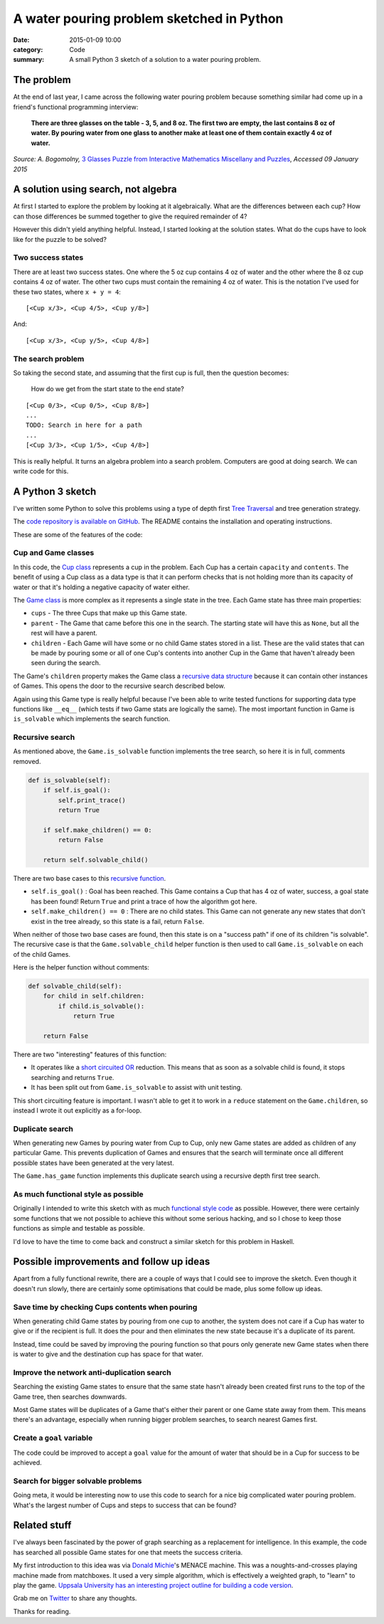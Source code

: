 A water pouring problem sketched in Python
##########################################

:date: 2015-01-09 10:00
:category: Code
:summary: A small Python 3 sketch of a solution to a water pouring problem.

The problem
===========

At the end of last year, I came across the following water pouring problem
because something similar had come up in a friend's functional programming
interview:

    **There are three glasses on the table - 3, 5, and 8 oz. The first two are
    empty, the last contains 8 oz of water. By pouring water from one glass to
    another make at least one of them contain exactly 4 oz of water.**

*Source: A. Bogomolny,* `3 Glasses Puzzle from Interactive Mathematics
Miscellany and Puzzles <http://www.cut-the-knot.org/water.shtml>`_, *Accessed
09 January 2015*

A solution using search, not algebra
====================================

At first I started to explore the problem by looking at it algebraically. What
are the differences between each cup? How can those differences be summed
together to give the required remainder of 4?

However this didn't yield anything helpful. Instead, I started looking at the
solution states. What do the cups have to look like for the puzzle to be
solved?

Two success states
------------------

There are at least two success states. One where the 5 oz cup contains 4 oz
of water and the other where the 8 oz cup contains 4 oz of water. The other two
cups must contain the remaining 4 oz of water. This is the notation I've used
for these two states, where ``x + y = 4``:

::

    [<Cup x/3>, <Cup 4/5>, <Cup y/8>]

And:

::

    [<Cup x/3>, <Cup y/5>, <Cup 4/8>]

The search problem
------------------

So taking the second state, and assuming that the first cup is full, then the
question becomes:

    How do we get from the start state to the end state?

::

    [<Cup 0/3>, <Cup 0/5>, <Cup 8/8>]
    ...
    TODO: Search in here for a path
    ...
    [<Cup 3/3>, <Cup 1/5>, <Cup 4/8>]

This is really helpful. It turns an algebra problem into a search problem.
Computers are good at doing search. We can write code for this.


A Python 3 sketch
=================

I've written some Python to solve this problems using a type of depth first
`Tree Traversal <http://en.wikipedia.org/wiki/Tree_traversal>`_ and tree
generation strategy.

The `code repository is available on GitHub
<https://github.com/jamescooke/water-pouring-python>`_. The README contains the
installation and operating instructions.

These are some of the features of the code:

Cup and Game classes
--------------------

In this code, the `Cup
class <https://github.com/jamescooke/water-pouring-python/blob/master/water/cup.py>`_
represents a cup in the problem. Each Cup has a certain ``capacity`` and
``contents``. The benefit of using a Cup class as a data type is that it can
perform checks that is not holding more than its capacity of water or that it's
holding a negative capacity of water either.

The `Game
class <https://github.com/jamescooke/water-pouring-python/blob/master/water/game.py>`_
is more complex as it represents a single state in the tree. Each Game state
has three main properties:

* ``cups`` - The three Cups that make up this Game state.
* ``parent`` - The Game that came before this one in the search. The starting
  state will have this as ``None``, but all the rest will have a parent.
* ``children`` - Each Game will have some or no child Game states stored in a
  list. These are the valid states that can be made by pouring some or all of
  one Cup's contents into another Cup in the Game that haven't already been
  seen during the search.

The Game's ``children`` property makes the Game class a `recursive data
structure <http://en.wikipedia.org/wiki/Recursive_data_type>`_ because it can
contain other instances of Games. This opens the door to the recursive search
described below.

Again using this Game type is really helpful because I've been able to write
tested functions for supporting data type functions like ``__eq__`` (which
tests if two Game stats are logically the same). The most important function in
Game is ``is_solvable`` which implements the search function.

Recursive search
----------------

As mentioned above, the ``Game.is_solvable`` function implements the tree
search, so here it is in full, comments removed.

.. code-block:: python

    def is_solvable(self):
        if self.is_goal():
            self.print_trace()
            return True

        if self.make_children() == 0:
            return False

        return self.solvable_child()

There are two base cases to this `recursive function
<http://en.wikipedia.org/wiki/Recursion_(computer_science)#Recursive_functions_and_algorithms>`_.

* ``self.is_goal()`` : Goal has been reached. This Game contains a Cup that
  has 4 oz of water, success, a goal state has been found! Return ``True``
  and print a trace of how the algorithm got here.
* ``self.make_children() == 0`` : There are no child states. This Game can not
  generate any new states that don't exist in the tree already, so this state
  is a fail, return ``False``.

When neither of those two base cases are found, then this state is on a
"success path" if one of its children "is solvable". The recursive case is that
the ``Game.solvable_child`` helper function is then used to call
``Game.is_solvable`` on each of the child Games.

Here is the helper function without comments:

.. code-block:: python

    def solvable_child(self):
        for child in self.children:
            if child.is_solvable():
                return True

        return False

There are two "interesting" features of this function:

* It operates like a `short circuited OR
  <http://en.wikipedia.org/wiki/Short-circuit_evaluation>`_ reduction. This
  means that as soon as a solvable child is found, it stops searching and
  returns ``True``.
* It has been split out from ``Game.is_solvable`` to assist with unit testing.

This short circuiting feature is important. I wasn't able to get it to work in
a ``reduce`` statement on the ``Game.children``, so instead I wrote it out
explicitly as a for-loop.

Duplicate search
----------------

When generating new Games by pouring water from Cup to Cup, only new Game
states are added as children of any particular Game. This prevents duplication
of Games and ensures that the search will terminate once all different possible
states have been generated at the very latest.

The ``Game.has_game`` function implements this duplicate search using a
recursive depth first tree search.

As much functional style as possible
------------------------------------

Originally I intended to write this sketch with as much `functional style code
<http://en.wikipedia.org/wiki/Functional_programming>`_ as possible. However,
there were certainly some functions that we not possible to achieve this
without some serious hacking, and so I chose to keep those functions as simple
and testable as possible.

I'd love to have the time to come back and construct a similar sketch for this
problem in Haskell.

Possible improvements and follow up ideas
=========================================

Apart from a fully functional rewrite, there are a couple of ways that I could
see to improve the sketch. Even though it doesn't run slowly, there are
certainly some optimisations that could be made, plus some follow up ideas.

Save time by checking Cups contents when pouring
------------------------------------------------

When generating child Game states by pouring from one cup to another, the
system does not care if a Cup has water to give or if the recipient is full. It
does the pour and then eliminates the new state because it's a duplicate of its
parent.

Instead, time could be saved by improving the pouring function so that pours
only generate new Game states when there is water to give and the destination
cup has space for that water.

Improve the network anti-duplication search
-------------------------------------------

Searching the existing Game states to ensure that the same state hasn't already
been created first runs to the top of the Game tree, then searches downwards.

Most Game states will be duplicates of a Game that's either their parent or one
Game state away from them. This means there's an advantage, especially when
running bigger problem searches, to search nearest Games first.

Create a ``goal`` variable
--------------------------

The code could be improved to accept a ``goal`` value for the amount of water
that should be in a Cup for success to be achieved.

Search for bigger solvable problems
-----------------------------------

Going meta, it would be interesting now to use this code to search for a nice
big complicated water pouring problem. What's the largest number of Cups and
steps to success that can be found?

Related stuff
=============

I've always been fascinated by the power of graph searching as a replacement
for intelligence. In this example, the code has searched all possible Game
states for one that meets the success criteria.

My first introduction to this idea was via `Donald Michie
<http://www.theguardian.com/science/2007/jul/10/uk.obituaries1>`_'s  MENACE
machine. This was a noughts-and-crosses playing machine made from matchboxes.
It used a very simple algorithm, which is effectively a weighted graph, to
"learn" to play the game. `Uppsala University has an interesting project
outline for building a code version
<http://www.it.uu.se/edu/course/homepage/ai/menace>`_.

Grab me on `Twitter <https://twitter.com/jamesfublo/>`_ to share any thoughts.

Thanks for reading.
